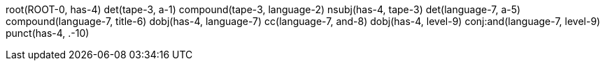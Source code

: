 root(ROOT-0, has-4)
det(tape-3, a-1)
compound(tape-3, language-2)
nsubj(has-4, tape-3)
det(language-7, a-5)
compound(language-7, title-6)
dobj(has-4, language-7)
cc(language-7, and-8)
dobj(has-4, level-9)
conj:and(language-7, level-9)
punct(has-4, .-10)